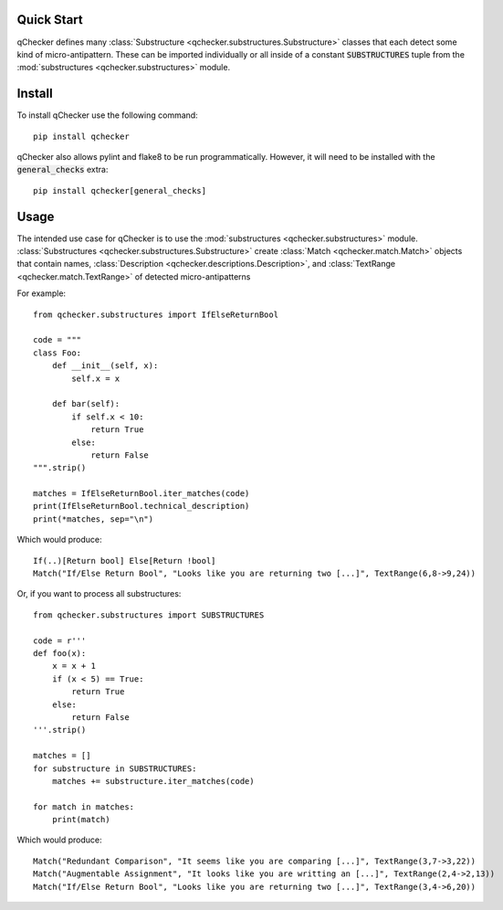 Quick Start
===========

qChecker defines many :class:`Substructure <qchecker.substructures.Substructure>` classes that each detect some kind of micro-antipattern.
These can be imported individually or all inside of a constant :code:`SUBSTRUCTURES` tuple from the :mod:`substructures <qchecker.substructures>` module.


Install
=======

To install qChecker use the following command::

    pip install qchecker

qChecker also allows pylint and flake8 to be run programmatically.
However, it will need to be installed with the :code:`general_checks` extra::

    pip install qchecker[general_checks]

Usage
=====

The intended use case for qChecker is to use the :mod:`substructures <qchecker.substructures>` module.
:class:`Substructures <qchecker.substructures.Substructure>` create :class:`Match <qchecker.match.Match>` objects that contain names, :class:`Description <qchecker.descriptions.Description>`, and :class:`TextRange <qchecker.match.TextRange>` of detected micro-antipatterns

For example::

    from qchecker.substructures import IfElseReturnBool

    code = """
    class Foo:
        def __init__(self, x):
            self.x = x

        def bar(self):
            if self.x < 10:
                return True
            else:
                return False
    """.strip()

    matches = IfElseReturnBool.iter_matches(code)
    print(IfElseReturnBool.technical_description)
    print(*matches, sep="\n")

Which would produce::

    If(..)[Return bool] Else[Return !bool]
    Match("If/Else Return Bool", "Looks like you are returning two [...]", TextRange(6,8->9,24))

Or, if you want to process all substructures::

    from qchecker.substructures import SUBSTRUCTURES

    code = r'''
    def foo(x):
        x = x + 1
        if (x < 5) == True:
            return True
        else:
            return False
    '''.strip()

    matches = []
    for substructure in SUBSTRUCTURES:
        matches += substructure.iter_matches(code)

    for match in matches:
        print(match)

Which would produce::

    Match("Redundant Comparison", "It seems like you are comparing [...]", TextRange(3,7->3,22))
    Match("Augmentable Assignment", "It looks like you are writting an [...]", TextRange(2,4->2,13))
    Match("If/Else Return Bool", "Looks like you are returning two [...]", TextRange(3,4->6,20))
